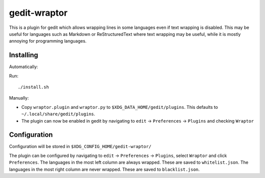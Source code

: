 =============
gedit-wraptor
=============

This is a plugin for gedit which allows wrapping lines in some languages even if text wrapping is disabled. This may be useful for languages such as Markdown or ReStructuredText where text wrapping may be useful, while it is mostly annoying for programming languages.


Installing
----------

Automatically:

Run::

    ./install.sh

Manually:

* Copy ``wraptor.plugin`` and ``wraptor.py`` to ``$XDG_DATA_HOME/gedit/plugins``. This defaults to ``~/.local/share/gedit/plugins``.
* The plugin can now be enabled in gedit by navigating to ``edit`` → ``Preferences`` → ``Plugins`` and checking ``Wraptor``


Configuration
-------------

Configuration will be stored in ``$XDG_CONFIG_HOME/gedit-wraptor/``

The plugin can be configured by navigating to ``edit`` → ``Preferences`` → ``Plugins``, select ``Wraptor`` and click ``Preferences``.
The languages in the most left column are always wrapped. These are saved to ``whitelist.json``.
The languages in the most right column are never wrapped. These are saved to ``blacklist.json``.
